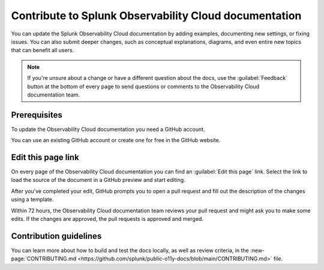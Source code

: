 .. _contribute-docs:

*********************************************************************
Contribute to Splunk Observability Cloud documentation
*********************************************************************

.. meta::
   :description: Anyone can update the the Splunk Observability Cloud documentation by adding examples, documenting new settings, or fixing issues. Read on to learn how to edit the documentation.

You can update the Splunk Observability Cloud documentation by adding examples, documenting new settings, or fixing issues. You can also submit deeper changes, such as conceptual explanations, diagrams, and even entire new topics that can benefit all users.

.. raw:: html

   <div class="videoWrapper">
   <iframe width="560" height="315" src="https://www.youtube.com/embed/tsvWJwcv_BQ" title="YouTube video player" frameborder="0" allow="accelerometer; autoplay; clipboard-write; encrypted-media; gyroscope; picture-in-picture; web-share" allowfullscreen></iframe>
   </div>

.. note:: If you're unsure about a change or have a different question about the docs, use the :guilabel:`Feedback` button at the bottom of every page to send questions or comments to the Observability Cloud documentation team.

Prerequisites
==============================

To update the Observability Cloud documentation you need a GitHub account. 

You can use an existing GitHub account or create one for free in the GitHub website.

Edit this page link
==============================

On every page of the Observability Cloud documentation you can find an :guilabel:`Edit this page` link. Select the link to load the source of the document in a GitHub preview and start editing.

.. image:: /_images/edit-docs.png
   :width: 100%
   :alt: Location of the Edit this page link

After you've completed your edit, GitHub prompts you to open a pull request and fill out the description of the changes using a template. 

Within 72 hours, the Observability Cloud documentation team reviews your pull request and might ask you to make some edits. If the changes are approved, the pull requests is approved and merged.

Contribution guidelines
==============================

You can learn more about how to build and test the docs locally, as well as review criteria, in the :new-page:`CONTRIBUTING.md <https://github.com/splunk/public-o11y-docs/blob/main/CONTRIBUTING.md>` file.